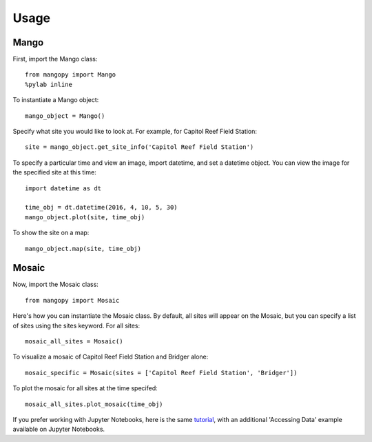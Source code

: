 Usage
=====

Mango
-----

First, import the Mango class::

	from mangopy import Mango
	%pylab inline

To instantiate a Mango object::

	mango_object = Mango()

Specify what site you would like to look at. For example, for Capitol Reef Field Station::

	site = mango_object.get_site_info('Capitol Reef Field Station')

To specify a particular time and view an image, import datetime, and set a datetime object. You can view the image for the specified site at this time::

	import datetime as dt

	time_obj = dt.datetime(2016, 4, 10, 5, 30)
	mango_object.plot(site, time_obj)

To show the site on a map::

	mango_object.map(site, time_obj)


Mosaic
------

Now, import the Mosaic class::

	from mangopy import Mosaic


Here's how you can instantiate the Mosaic class. By default, all sites will appear on the Mosaic, but you can specify a list of sites using the sites keyword. For all sites::

	mosaic_all_sites = Mosaic()

To visualize a mosaic of Capitol Reef Field Station and Bridger alone::

	mosaic_specific = Mosaic(sites = ['Capitol Reef Field Station', 'Bridger'])

To plot the mosaic for all sites at the time specifed::

	mosaic_all_sites.plot_mosaic(time_obj)

If you prefer working with Jupyter Notebooks, here is the same `tutorial <https://github.com/mangonetwork/mangopy/blob/master/mangopy_tutorial.ipynb>`_, with an additional 'Accessing Data' example available on Jupyter Notebooks.